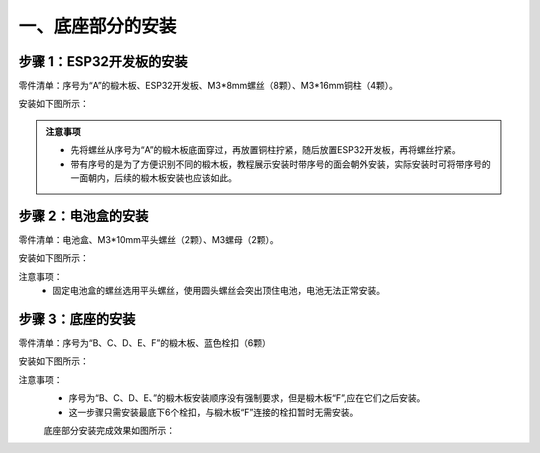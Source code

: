 一、底座部分的安装
===========================

步骤 1：ESP32开发板的安装
---------------------------

零件清单：序号为“A”的椴木板、ESP32开发板、M3*8mm螺丝（8颗）、M3*16mm铜柱（4颗）。

安装如下图所示：

.. image:: _static/开发板安装带螺丝.png
   :alt: ESP32开发板安装
   :align: center

.. raw:: html

   <div style="margin-top: 30px;"></div>

.. admonition:: 注意事项

 - 先将螺丝从序号为“A”的椴木板底面穿过，再放置铜柱拧紧，随后放置ESP32开发板，再将螺丝拧紧。  
 - 带有序号的是为了方便识别不同的椴木板，教程展示安装时带序号的面会朝外安装，实际安装时可将带序号的一面朝内，后续的椴木板安装也应该如此。

步骤 2：电池盒的安装
---------------------------

零件清单：电池盒、M3*10mm平头螺丝（2颗）、M3螺母（2颗）。

安装如下图所示：

.. image:: _static/2.电池盒安装2.png
   :alt: 电池盒安装
   :align: center
   :width: 400px

注意事项：
 - 固定电池盒的螺丝选用平头螺丝，使用圆头螺丝会突出顶住电池，电池无法正常安装。

步骤 3：底座的安装
---------------------------

零件清单：序号为“B、C、D、E、F”的椴木板、蓝色栓扣（6颗）

安装如下图所示：

.. image:: _static/4.底座盖板-栓扣安装.png
   :alt: 底座安装
   :align: center
   :width: 400px

注意事项：
 - 序号为“B、C、D、E、”的椴木板安装顺序没有强制要求，但是椴木板“F”,应在它们之后安装。
 - 这一步骤只需安装最底下6个栓扣，与椴木板“F”连接的栓扣暂时无需安装。

 底座部分安装完成效果如图所示：

 .. image:: _static/底座安装完成效果图.png
   :alt: 底座安装
   :align: center
   :width: 400px